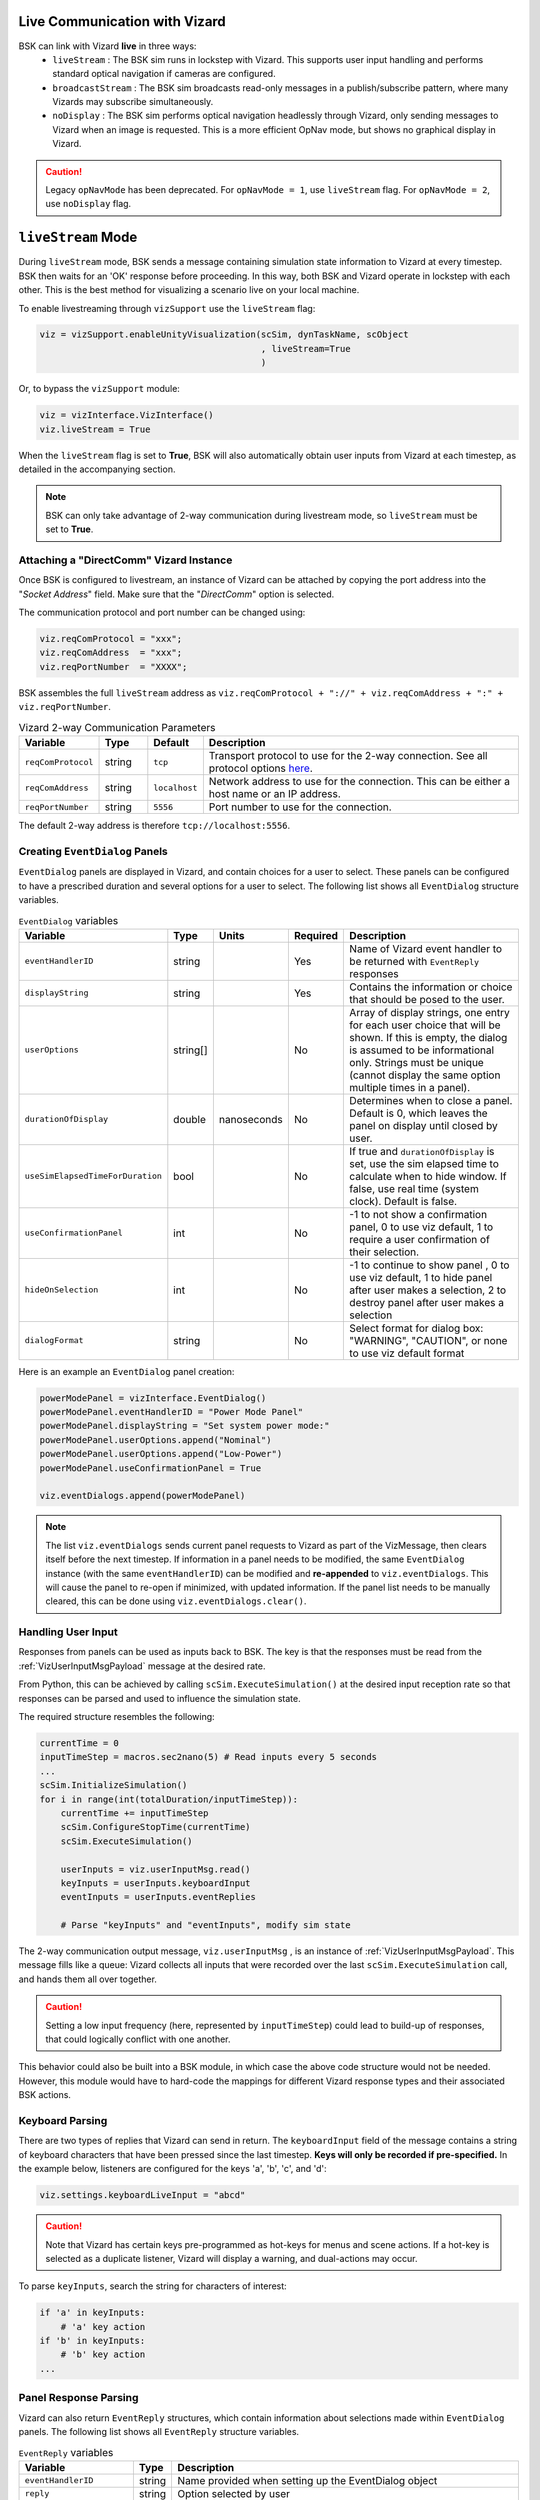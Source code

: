 
.. _vizardLiveComm:

Live Communication with Vizard
==============================
BSK can link with Vizard **live** in three ways:
    * ``liveStream`` : The BSK sim runs in lockstep with Vizard. This supports user input handling and performs standard optical navigation if cameras are configured.
    * ``broadcastStream`` : The BSK sim broadcasts read-only messages in a publish/subscribe pattern, where many Vizards may subscribe simultaneously.
    * ``noDisplay`` : The BSK sim performs optical navigation headlessly through Vizard, only sending messages to Vizard when an image is requested. This is a more efficient OpNav mode, but shows no graphical display in Vizard.

.. caution::
    Legacy ``opNavMode`` has been deprecated. For ``opNavMode = 1``, use ``liveStream`` flag. For ``opNavMode = 2``, use ``noDisplay`` flag.


``liveStream`` Mode
===================
During ``liveStream`` mode, BSK sends a message containing simulation state information to Vizard at every timestep. BSK then waits for an 'OK' response before proceeding. In this way, both BSK and Vizard operate in lockstep with each other. This is the best method for visualizing a scenario live on your local machine.

To enable livestreaming through ``vizSupport`` use the ``liveStream`` flag:

.. code-block:: python

    viz = vizSupport.enableUnityVisualization(scSim, dynTaskName, scObject
                                              , liveStream=True
                                              )

Or, to bypass the ``vizSupport`` module:

.. code-block:: python

    viz = vizInterface.VizInterface()
    viz.liveStream = True

When the ``liveStream`` flag is set to **True**, BSK will also automatically obtain user inputs from Vizard at each timestep, as detailed in the accompanying section. 

.. note::
    BSK can only take advantage of 2-way communication during livestream mode, so ``liveStream`` must be set to **True**.

Attaching a "DirectComm" Vizard Instance
-----------------------------------------------
Once BSK is configured to livestream, an instance of Vizard can be attached by copying the port address into the "*Socket Address*" field. Make sure that the "*DirectComm*" option is selected.

The communication protocol and port number can be changed using:

.. code-block:: python

    viz.reqComProtocol = "xxx";
    viz.reqComAddress  = "xxx";
    viz.reqPortNumber  = "XXXX";
	
BSK assembles the full ``liveStream`` address as ``viz.reqComProtocol + "://" + viz.reqComAddress + ":" + viz.reqPortNumber``.

.. list-table:: Vizard 2-way Communication Parameters
    :widths: 10 10 10 70
    :header-rows: 1

    * - Variable
      - Type
      - Default
      - Description
    * - ``reqComProtocol``
      - string
      - ``tcp``
      - Transport protocol to use for the 2-way connection. See all protocol options
        `here <http://api.zeromq.org/3-2:zmq-connect>`__.
    * - ``reqComAddress``
      - string
      - ``localhost``
      - Network address to use for the connection.  This can be either a host name or an IP address.
    * - ``reqPortNumber``
      - string
      - ``5556``
      - Port number to use for the connection.

The default 2-way address is therefore ``tcp://localhost:5556``.


Creating ``EventDialog`` Panels
-------------------------------
``EventDialog`` panels are displayed in Vizard, and contain choices for a user to select. These panels can be configured to have a prescribed duration and several options for a user to select. The following list shows all ``EventDialog`` structure variables.

.. list-table:: ``EventDialog`` variables
    :widths: 20 10 10 10 100
    :header-rows: 1

    * - Variable
      - Type
      - Units
      - Required
      - Description
    * - ``eventHandlerID``
      - string
      -
      - Yes
      - Name of Vizard event handler to be returned with ``EventReply`` responses
    * - ``displayString``
      - string
      - 
      - Yes
      - Contains the information or choice that should be posed to the user.
    * - ``userOptions``
      - string[]
      - 
      - No
      - Array of display strings, one entry for each user choice that will be shown. If this is empty, the dialog is assumed to be informational only. Strings must be unique (cannot display the same option multiple times in a panel).
    * - ``durationOfDisplay``
      - double
      - nanoseconds
      - No
      - Determines when to close a panel. Default is 0, which leaves the panel on display until closed by user.
    * - ``useSimElapsedTimeForDuration``
      - bool
      -
      - No
      - If true and ``durationOfDisplay`` is set, use the sim elapsed time to calculate when to hide window. If false, use real time (system clock). Default is false.
    * - ``useConfirmationPanel``
      - int
      -
      - No
      - -1 to not show a confirmation panel, 0 to use viz default, 1 to require a user confirmation of their selection.
    * - ``hideOnSelection``
      - int
      -
      - No
      - -1 to continue to show panel , 0 to use viz default, 1 to hide panel after user makes a selection, 2 to destroy panel after user makes a selection
    * - ``dialogFormat``
      - string
      - 
      - No
      - Select format for dialog box: "WARNING", "CAUTION", or none to use viz default format


Here is an example an ``EventDialog`` panel creation:

.. code-block:: python

    powerModePanel = vizInterface.EventDialog()
    powerModePanel.eventHandlerID = "Power Mode Panel"
    powerModePanel.displayString = "Set system power mode:"
    powerModePanel.userOptions.append("Nominal")
    powerModePanel.userOptions.append("Low-Power")
    powerModePanel.useConfirmationPanel = True

    viz.eventDialogs.append(powerModePanel)

.. note::
    The list ``viz.eventDialogs`` sends current panel requests to Vizard as part of the VizMessage, then clears itself before the next timestep. If information in a panel needs to be modified, the same ``EventDialog`` instance (with the same ``eventHandlerID``) can be modified and **re-appended** to ``viz.eventDialogs``. This will cause the panel to re-open if minimized, with updated information. If the panel list needs to be manually cleared, this can be done using ``viz.eventDialogs.clear()``.


Handling User Input
-------------------
Responses from panels can be used as inputs back to BSK. The key is that the responses must be read from the :ref:`VizUserInputMsgPayload` message at the desired rate.

From Python, this can be achieved by calling ``scSim.ExecuteSimulation()`` at the desired input reception rate so that responses can be parsed and used to influence the simulation state. 
    
The required structure resembles the following:

.. code-block:: python

    currentTime = 0
    inputTimeStep = macros.sec2nano(5) # Read inputs every 5 seconds
    ...
    scSim.InitializeSimulation()
    for i in range(int(totalDuration/inputTimeStep)):
        currentTime += inputTimeStep
        scSim.ConfigureStopTime(currentTime)
        scSim.ExecuteSimulation()
        
        userInputs = viz.userInputMsg.read()
        keyInputs = userInputs.keyboardInput
        eventInputs = userInputs.eventReplies
        
        # Parse "keyInputs" and "eventInputs", modify sim state

The 2-way communication output message, ``viz.userInputMsg`` , is an instance of :ref:`VizUserInputMsgPayload`. This message fills like a queue: Vizard collects all inputs that were recorded over the last ``scSim.ExecuteSimulation`` call, and hands them all over together. 

.. caution::
    Setting a low input frequency (here, represented by ``inputTimeStep``) could lead to build-up of responses, that could logically conflict with one another.

This behavior could also be built into a BSK module, in which case the above code structure would not be needed. However, this module would have to hard-code the mappings for different Vizard response types and their associated BSK actions.

Keyboard Parsing
----------------
There are two types of replies that Vizard can send in return. The ``keyboardInput`` field of the message contains a string of keyboard characters that have been pressed since the last timestep. **Keys will only be recorded if pre-specified.** In the example below, listeners are configured for the keys 'a', 'b', 'c', and 'd':

.. code-block:: python

    viz.settings.keyboardLiveInput = "abcd"

.. caution::
    Note that Vizard has certain keys pre-programmed as hot-keys for menus and scene actions. If a hot-key is selected as a duplicate listener, Vizard will display a warning, and dual-actions may occur.

To parse ``keyInputs``, search the string for characters of interest:

.. code-block:: python

    if 'a' in keyInputs:
        # 'a' key action
    if 'b' in keyInputs:
        # 'b' key action
    ...

Panel Response Parsing
----------------------
Vizard can also return ``EventReply`` structures, which contain information about selections made within ``EventDialog`` panels. The following list shows all ``EventReply`` structure variables.

.. list-table:: ``EventReply`` variables
    :widths: 20 10 100
    :header-rows: 1

    * - Variable
      - Type
      - Description
    * - ``eventHandlerID``
      - string
      - Name provided when setting up the EventDialog object
    * - ``reply``
      - string
      - Option selected by user
    * - ``eventHandlerDestroyed``
      - bool
      - Was the panel closed and destroyed?


To parse ``eventInputs`` , loop over the list:

.. code-block:: python

    for response in eventInputs:
        eventID = response.eventHandlerID
        eventOption = response.reply
        
        if eventID == "Power Mode Panel":
            if eventOption == "Low-Power":
                # change mode
        elif eventID == ...

See the scenario :ref:`scenarioBasicOrbitStream` for an implemented 2-way communication example.


``broadcastStream`` Mode
========================
In addition to livestreaming, BSK can broadcast its read-only messages to a secondary port using the ``broadcastStream`` flag. This follows a publish/subscribe architecture, which means many subscriber Vizards can hook up to a single BSK instance.
	
To enable broadcasting use the ``broadcastStream`` flag:

.. code-block:: python

    viz = vizSupport.enableUnityVisualization(scSim, dynTaskName, scObject
                                              , broadcastStream=True
                                              )

.. note::
    BSK blindly broadcasts to a port, regardless of whether there are subscribers present or not. This means that unlike ``liveStream`` mode, BSK will not wait for a Vizard connection to begin executing.

Vizard can also run both ``liveStream`` and ``broadcastStream`` modes simultaneously:

.. code-block:: python

    viz = vizSupport.enableUnityVisualization(scSim, dynTaskName, scObject
                                              , liveStream=True
                                              , broadcastStream=True
                                              )
											  
This configuration behaves the same as a normal livestream (BSK waits for connection to start), after which subscriber Vizards can connect. Subscriber Vizards cannot connect before the publisher Vizard. 

Broadcast Synchronization
-------------------------
Using ``liveStream`` and ``broadcastStream`` modes simultaneously can be useful for teaching/training environments, where an instructor is running BSK locally and interacting with panels in a publisher Vizard, but broadcasting to separate subscriber Vizards run by students/trainees.

The trainer has the option to force certain visual settings to the broadcast:

.. list-table:: ``broadcastStream`` synced settings
    :widths: 30
    :header-rows: 1

    * - Variable
    * - ``orbitLinesOn``
    * - ``trueTrajectoryLinesOn``
    * - ``spacecraftCSon``
    * - ``planetCSon``
    * - ``showHillFrame``

See :ref:`vizardSettings` for types and descriptions of these variables.

This option is ON by default, but can be disabled within the menu of the trainer Vizard. Additionally, panel states (instantiation, selection, deletion) will be synchronized with the subscriber Vizard. Choices selected on panels are shown briefly in the subscriber Vizard before closure.

When disabled, the subscriber Vizard will be briefly notified that they have increased autonomy with visual settings. However, no interactions with panels will have any effect on the BSK sim.

.. note::
    Subscriber Vizards are able to move the time slider at the bottom of the window, however panels will not replay.


Attaching a "Receive Only" Vizard Instance
------------------------------------------
Once BSK is configured to broadcast, an instance of Vizard can be attached by copying the port address into the "*Socket Address*" box. Make sure that the "*Receive Only*" option is selected.

The communication protocol and port number can be changed from Python using:

.. code-block:: python

    viz.pubComProtocol = "xxx";
    viz.pubComAddress  = "xxx";
    viz.pubPortNumber  = "XXXX";
	
BSK assembles the full ``broadcastStream`` address as ``viz.pubComProtocol + "://" + viz.pubComAddress + ":" + viz.pubPortNumber``.

.. list-table:: Vizard Broadcast Communication Parameters
    :widths: 10 10 10 70
    :header-rows: 1

    * - Variable
      - Type
      - Default
      - Description
    * - ``pubComProtocol``
      - string
      - ``tcp``
      - Transport protocol to use for the 2-way connection. See all protocol options
        `here <http://api.zeromq.org/3-2:zmq-connect>`__.
    * - ``pubComAddress``
      - string
      - ``localhost``
      - Network address to use for the connection.  This can be either a host name or an IP address.
    * - ``pubPortNumber``
      - string
      - ``5570``
      - Port number to use for the connection.

The default broadcast address is therefore ``tcp://localhost:5570``.

.. note::
    Although the default TCP ports seemed to be available across our development machines, specific firewall restrictions or other applications may restrict port use. If the port experiences trouble binding, a ZMQ error will be thrown to the terminal and a different port number should be chosen. (Error #19 if port is in use, Error #49 if address:port does not exist.)
	
In order to broadcast temporarily over a network, a dynamic IP address can be used. With both devices on the same network, set the broadcast address as:

.. code-block:: python

    viz.pubComAddress = "XX.XXX.XXX.XX"

.. caution::
    Some networks may block broadcasting. If the broadcast has trouble connecting, check whether the two devices can ping each other across the network. The terminal command is ``ping XX.XXX.XXX.XX`` for Mac, or ``telnet XX.XXX.XXX.XX`` for Windows and Linux.

If you're looking to broadcast for longer durations (i.e. more than a few hours), you may need to set up a static IP address. IP addresses are typically assigned dynamically, meaning that they can change unpredictably throughout the day. Setting up a static IP address ensures that the broadcast can be found at the same address consistently.


``noDisplay`` Mode
==================
Vizard can operate headless with a high-performance optical navigation mode, in which it only updates and renders the scene when an image is requested from BSK. This mode does not show a display to the user, which means that it *cannot* be used in conjunction with ``liveStream`` or ``broadcastStream`` modes.

To use the ``noDisplay`` flag:

.. code-block:: python

	viz = vizSupport.enableUnityVisualization(scSim, dynTaskName, scObject
                                              , noDisplay=True
                                              )
